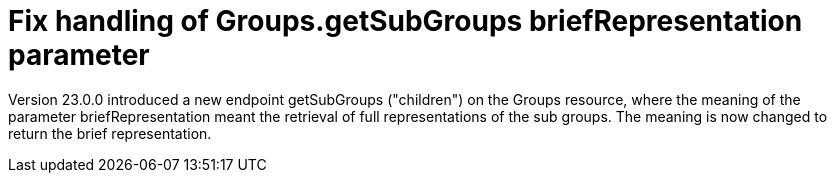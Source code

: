 = Fix handling of Groups.getSubGroups briefRepresentation parameter

Version 23.0.0 introduced a new endpoint getSubGroups ("children") on the Groups resource, where the meaning of the parameter briefRepresentation meant the retrieval of full representations of the sub groups. The meaning is now changed to return the brief representation.

